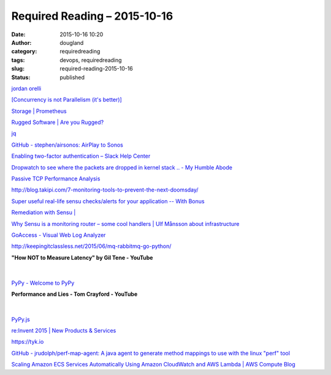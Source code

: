 Required Reading – 2015-10-16
#############################
:date: 2015-10-16 10:20
:author: dougland
:category: requiredreading
:tags: devops, requiredreading
:slug: required-reading-2015-10-16
:status: published

`jordan orelli <http://jordanorelli.com/post/31533769172/why-i-went-from-python-to-go-and-not-nodejs>`__

`[Concurrency is not Parallelism (it's better)] <http://concur.rspace.googlecode.com/hg/talk/concur.html#landing-slide>`__

`Storage | Prometheus <http://prometheus.io/docs/operating/storage/>`__

`Rugged Software | Are you Rugged? <https://www.ruggedsoftware.org>`__

`jq <https://stedolan.github.io/jq/>`__

`GitHub - stephen/airsonos: AirPlay to Sonos <https://github.com/stephen/airsonos>`__

`Enabling two-factor authentication – Slack Help Center <https://slack.zendesk.com/hc/en-us/articles/204509068-Enabling-two-factor-authentication>`__

`Dropwatch to see where the packets are dropped in kernel stack .. - My Humble Abode <http://www.humblec.com/dropwatch-to-see-where-the-packets-are-dropped-in-kernel-stack/>`__

`Passive TCP Performance Analysis <http://www.cs.unc.edu/~jasleen/Research-passivetcp.htm#Tool>`__

http://blog.takipi.com/7-monitoring-tools-to-prevent-the-next-doomsday/

`Super useful real-life sensu checks/alerts for your application -- With Bonus <http://avi.io/blog/2014/12/19/super-useful-real-life-sensu-checks-for-your-app/>`__

`Remediation with Sensu | <http://dev.nuclearrooster.com/2013/07/27/remediation-with-sensu/>`__

`Why Sensu is a monitoring router – some cool handlers | Ulf Månsson about infrastructure <https://imansson.wordpress.com/2012/11/26/why-sensu-is-a-monitoring-router-some-cool-handlers/>`__

`GoAccess - Visual Web Log Analyzer <http://goaccess.io>`__

http://keepingitclassless.net/2015/06/mq-rabbitmq-go-python/

**"How NOT to Measure Latency" by Gil Tene - YouTube**

 .. youtube:: lJ8ydIuPFeU

|


`PyPy - Welcome to PyPy <http://pypy.org>`__

**Performance and Lies - Tom Crayford - YouTube**

 .. youtube:: 0tUrbf6Uzu8

|


`PyPy.js <http://pypyjs.org>`__

`re:Invent 2015 | New Products & Services <https://aws.amazon.com/new/reinvent/>`__

https://tyk.io

`GitHub - jrudolph/perf-map-agent: A java agent to generate method mappings to use with the linux "perf" tool <https://github.com/jrudolph/perf-map-agent>`__

`Scaling Amazon ECS Services Automatically Using Amazon CloudWatch and AWS Lambda | AWS Compute Blog <https://aws.amazon.com/blogs/compute/scaling-amazon-ecs-services-automatically-using-amazon-cloudwatch-and-aws-lambda/>`__

